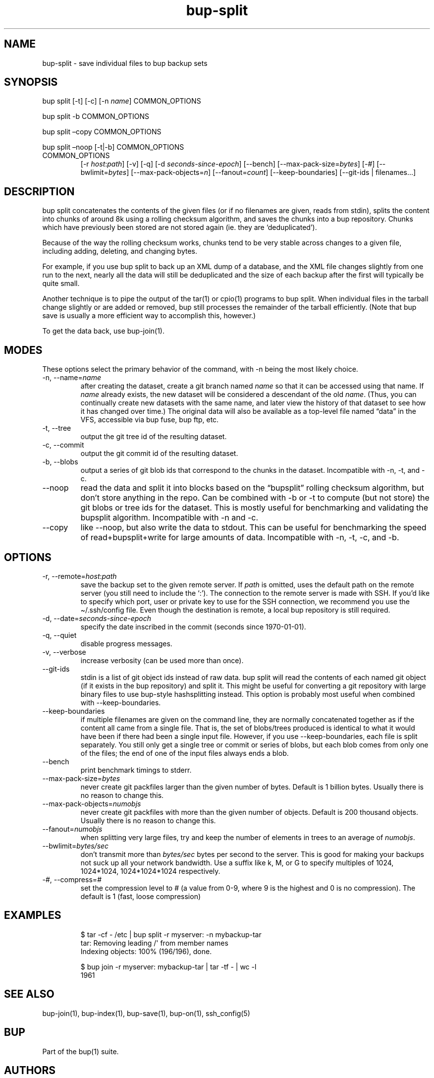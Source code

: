 .\" Automatically generated by Pandoc 3.1.11.1
.\"
.TH "bup\-split" "1" "2025\-01\-08" "Bup 0.33.7" ""
.SH NAME
bup\-split \- save individual files to bup backup sets
.SH SYNOPSIS
bup split [\-t] [\-c] [\-n \f[I]name\f[R]] COMMON_OPTIONS
.PP
bup split \-b COMMON_OPTIONS
.PP
bup split \[en]copy COMMON_OPTIONS
.PP
bup split \[en]noop [\-t|\-b] COMMON_OPTIONS
.TP
COMMON_OPTIONS
[\-r \f[I]host\f[R]:\f[I]path\f[R]] [\-v] [\-q] [\-d
\f[I]seconds\-since\-epoch\f[R]] [\-\-bench]
[\-\-max\-pack\-size=\f[I]bytes\f[R]] [\-#]
[\-\-bwlimit=\f[I]bytes\f[R]] [\-\-max\-pack\-objects=\f[I]n\f[R]]
[\-\-fanout=\f[I]count\f[R]] [\-\-keep\-boundaries] [\-\-git\-ids |
filenames\&...]
.SH DESCRIPTION
\f[CR]bup split\f[R] concatenates the contents of the given files (or if
no filenames are given, reads from stdin), splits the content into
chunks of around 8k using a rolling checksum algorithm, and saves the
chunks into a bup repository.
Chunks which have previously been stored are not stored again (ie.
they are `deduplicated').
.PP
Because of the way the rolling checksum works, chunks tend to be very
stable across changes to a given file, including adding, deleting, and
changing bytes.
.PP
For example, if you use \f[CR]bup split\f[R] to back up an XML dump of a
database, and the XML file changes slightly from one run to the next,
nearly all the data will still be deduplicated and the size of each
backup after the first will typically be quite small.
.PP
Another technique is to pipe the output of the \f[CR]tar\f[R](1) or
\f[CR]cpio\f[R](1) programs to \f[CR]bup split\f[R].
When individual files in the tarball change slightly or are added or
removed, bup still processes the remainder of the tarball efficiently.
(Note that \f[CR]bup save\f[R] is usually a more efficient way to
accomplish this, however.)
.PP
To get the data back, use \f[CR]bup\-join\f[R](1).
.SH MODES
These options select the primary behavior of the command, with \-n being
the most likely choice.
.TP
\-n, \-\-name=\f[I]name\f[R]
after creating the dataset, create a git branch named \f[I]name\f[R] so
that it can be accessed using that name.
If \f[I]name\f[R] already exists, the new dataset will be considered a
descendant of the old \f[I]name\f[R].
(Thus, you can continually create new datasets with the same name, and
later view the history of that dataset to see how it has changed over
time.)
The original data will also be available as a top\-level file named
\[lq]data\[rq] in the VFS, accessible via \f[CR]bup fuse\f[R],
\f[CR]bup ftp\f[R], etc.
.TP
\-t, \-\-tree
output the git tree id of the resulting dataset.
.TP
\-c, \-\-commit
output the git commit id of the resulting dataset.
.TP
\-b, \-\-blobs
output a series of git blob ids that correspond to the chunks in the
dataset.
Incompatible with \-n, \-t, and \-c.
.TP
\-\-noop
read the data and split it into blocks based on the \[lq]bupsplit\[rq]
rolling checksum algorithm, but don\[cq]t store anything in the repo.
Can be combined with \-b or \-t to compute (but not store) the git blobs
or tree ids for the dataset.
This is mostly useful for benchmarking and validating the bupsplit
algorithm.
Incompatible with \-n and \-c.
.TP
\-\-copy
like \f[CR]\-\-noop\f[R], but also write the data to stdout.
This can be useful for benchmarking the speed of read+bupsplit+write for
large amounts of data.
Incompatible with \-n, \-t, \-c, and \-b.
.SH OPTIONS
.TP
\-r, \-\-remote=\f[I]host\f[R]:\f[I]path\f[R]
save the backup set to the given remote server.
If \f[I]path\f[R] is omitted, uses the default path on the remote server
(you still need to include the `:').
The connection to the remote server is made with SSH.
If you\[cq]d like to specify which port, user or private key to use for
the SSH connection, we recommend you use the
\f[CR]\[ti]/.ssh/config\f[R] file.
Even though the destination is remote, a local bup repository is still
required.
.TP
\-d, \-\-date=\f[I]seconds\-since\-epoch\f[R]
specify the date inscribed in the commit (seconds since 1970\-01\-01).
.TP
\-q, \-\-quiet
disable progress messages.
.TP
\-v, \-\-verbose
increase verbosity (can be used more than once).
.TP
\-\-git\-ids
stdin is a list of git object ids instead of raw data.
\f[CR]bup split\f[R] will read the contents of each named git object (if
it exists in the bup repository) and split it.
This might be useful for converting a git repository with large binary
files to use bup\-style hashsplitting instead.
This option is probably most useful when combined with
\f[CR]\-\-keep\-boundaries\f[R].
.TP
\-\-keep\-boundaries
if multiple filenames are given on the command line, they are normally
concatenated together as if the content all came from a single file.
That is, the set of blobs/trees produced is identical to what it would
have been if there had been a single input file.
However, if you use \f[CR]\-\-keep\-boundaries\f[R], each file is split
separately.
You still only get a single tree or commit or series of blobs, but each
blob comes from only one of the files; the end of one of the input files
always ends a blob.
.TP
\-\-bench
print benchmark timings to stderr.
.TP
\-\-max\-pack\-size=\f[I]bytes\f[R]
never create git packfiles larger than the given number of bytes.
Default is 1 billion bytes.
Usually there is no reason to change this.
.TP
\-\-max\-pack\-objects=\f[I]numobjs\f[R]
never create git packfiles with more than the given number of objects.
Default is 200 thousand objects.
Usually there is no reason to change this.
.TP
\-\-fanout=\f[I]numobjs\f[R]
when splitting very large files, try and keep the number of elements in
trees to an average of \f[I]numobjs\f[R].
.TP
\-\-bwlimit=\f[I]bytes/sec\f[R]
don\[cq]t transmit more than \f[I]bytes/sec\f[R] bytes per second to the
server.
This is good for making your backups not suck up all your network
bandwidth.
Use a suffix like k, M, or G to specify multiples of 1024, 1024*1024,
1024*1024*1024 respectively.
.TP
\-\f[I]#\f[R], \-\-compress=\f[I]#\f[R]
set the compression level to # (a value from 0\-9, where 9 is the
highest and 0 is no compression).
The default is 1 (fast, loose compression)
.SH EXAMPLES
.IP
.EX
$ tar \-cf \- /etc | bup split \-r myserver: \-n mybackup\-tar
tar: Removing leading /\[aq] from member names
Indexing objects: 100% (196/196), done.

$ bup join \-r myserver: mybackup\-tar | tar \-tf \- | wc \-l
1961
.EE
.SH SEE ALSO
\f[CR]bup\-join\f[R](1), \f[CR]bup\-index\f[R](1),
\f[CR]bup\-save\f[R](1), \f[CR]bup\-on\f[R](1), \f[CR]ssh_config\f[R](5)
.SH BUP
Part of the \f[CR]bup\f[R](1) suite.
.SH AUTHORS
Avery Pennarun \c
.MT apenwarr@gmail.com
.ME \c.

